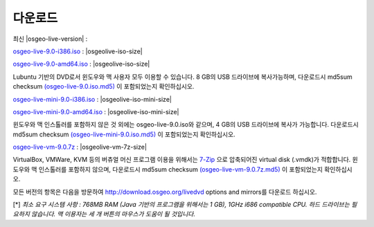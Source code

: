 .. Writing Tip:
  there a several replacements defined in conf.py in the root doc folder
  do not replace |osgeolive-iso-size|, |osgeolive-iso-mini-size| and |osgeolive-vm-7z-size|

다운로드
================================================================================

최신 |osgeo-live-version| :

.. image:: ../images/download_buttons/download-dvd.png
  :alt: Download iso file with windows installers
  :align: left
  :target: http://download.osgeo.org/livedvd/release/9.0/osgeo-live-9.0-i386.iso/download

`osgeo-live-9.0-i386.iso <http://download.osgeo.org/livedvd/release/9.0/osgeo-live-9.0-i386.iso/download>`_ : |osgeolive-iso-size|

.. image:: ../images/download_buttons/download-dvd.png
  :alt: Download iso file with windows installers
  :align: left
  :target: http://download.osgeo.org/livedvd/release/9.0/osgeo-live-9.0-amd64.iso/download

`osgeo-live-9.0-amd64.iso <http://download.osgeo.org/livedvd/release/9.0/osgeo-live-9.0-amd64.iso/download>`_ : |osgeolive-iso-size|

Lubuntu 기반의 DVD로서 윈도우와 맥 사용자 모두 이용할 수 있습니다. 8 GB의 USB 드라이브에 복사가능하며, 다운로드시 md5sum checksum `(osgeo-live-9.0.iso.md5) <http://download.osgeo.org/livedvd/release/9.0/osgeo-live-9.0-i386.iso.md5/download>`_ 이 포함되었는지 확인하십시오. 

.. image:: ../images/download_buttons/download-mini.png
  :alt: Download iso without Windows and Mac installers
  :align: left
  :target: http://download.osgeo.org/livedvd/release/9.0/osgeo-live-mini-9.0-i386.iso

`osgeo-live-mini-9.0-i386.iso <http://download.osgeo.org/livedvd/release/9.0/osgeo-live-mini-9.0-i386.iso>`_ : |osgeolive-iso-mini-size|

.. image:: ../images/download_buttons/download-mini.png
  :alt: Download iso without Windows and Mac installers
  :align: left
  :target: http://download.osgeo.org/livedvd/release/9.0/osgeo-live-mini-9.0-amd64.iso

`osgeo-live-mini-9.0-amd64.iso <http://download.osgeo.org/livedvd/release/9.0/osgeo-live-mini-9.0-amd64.iso>`_ : |osgeolive-iso-mini-size|

윈도우와 맥 인스톨러를 포함하지 않은 것 외에는 osgeo-live-9.0.iso와 같으며, 4 GB의 USB 드라이브에 복사가 가능합니다. 다운로드시 md5sum checksum `(osgeo-live-mini-9.0.iso.md5) <http://download.osgeo.org/livedvd/release/9.0/osgeo-live-mini-9.0-i386.iso.md5/download>`_ 이 포함되었는지 확인하십시오.

.. image:: ../images/download_buttons/download-vm.png
  :alt: Download 7-zip of a Virtual Machine without Windows and Mac installers
  :align: left
  :target: http://download.osgeo.org/livedvd/release/9.0/osgeo-live-vm-9.0.7z

`osgeo-live-vm-9.0.7z <http://download.osgeo.org/livedvd/release/9.0/osgeo-live-vm-9.0.7z>`_ : |osgeolive-vm-7z-size|

VirtualBox, VMWare, KVM 등의 버츄얼 머신 프로그램 이용을 위해서는 `7-Zip <http://www.7-zip.org/>`_ 으로 압축되어진 virtual disk (.vmdk)가 적합합니다. 윈도우와 맥 인스톨러를 포함하지 않으며, 다운로드시 md5sum checksum `(osgeo-live-vm-9.0.7z.md5) <http://download.osgeo.org/livedvd/release/9.0/osgeo-live-vm-9.0.7z.md5/download>`_ 이 포함되었는지 확인하십시오.

모든 버전의 항목은 다음을 방문하여 http://download.osgeo.org/livedvd options and mirrors를 다운로드 하십시오.

[*] `최소 요구 시스템 사항 : 768MB RAM (Java 기반의 프로그램을 위해서는 1 GB), 1GHz i686 compatible
CPU. 하드 드라이브는 필요하지 않습니다. 맥 이용자는 세 개 버튼의 마우스가 도움이 될 것입니다.`
